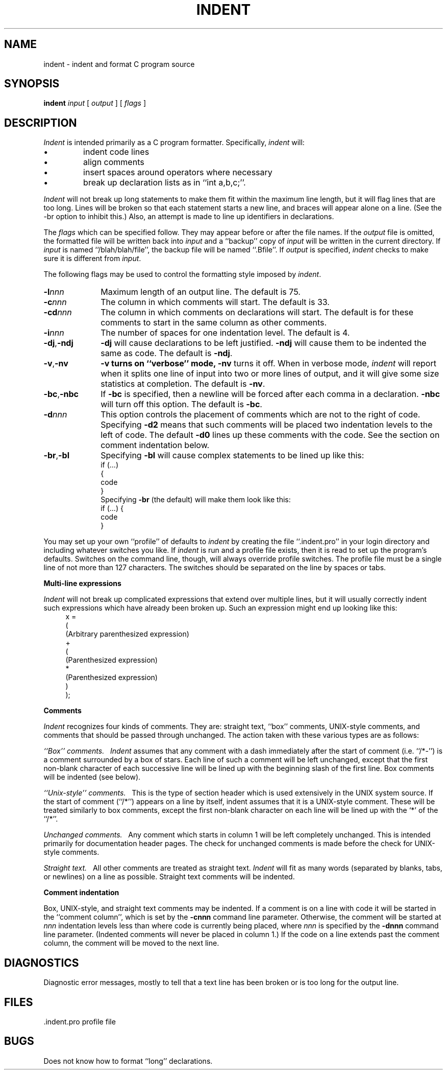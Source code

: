 .\" Copyright (c) 1983 Regents of the University of California.
.\" All rights reserved.  The Berkeley software License Agreement
.\" specifies the terms and conditions for redistribution.
.\"
.\"	@(#)indent.1	5.1 (Berkeley) %G%
.\"
.TH INDENT 1 "22 December 1977"
.UC 5
.SH NAME
indent \- indent and format C program source
.SH SYNOPSIS
.B indent
.I input
[
.I output
] [
.I flags
]
.SH DESCRIPTION
.I Indent
is intended primarily as a C program formatter.
Specifically,
.I indent
will:
.IP \(bu
indent code lines
.IP \(bu
align comments
.IP \(bu
insert spaces around operators where necessary
.IP \(bu
break up declaration lists as in ``int a,b,c;''.
.PP
.I Indent
will not break up long statements to make them fit within the
maximum line length, but it will flag lines that are too long.  Lines
will be broken so that each statement starts a new line, and braces
will appear alone on a line.  (See the \-br option to inhibit this.)
Also, an attempt is made to line up identifiers in declarations.
.PP
The 
.I flags
which can be specified follow. They
may appear before or after the file names.
If the
.I output
file is omitted, the formatted file will be written
back into
.I input
and a ``backup'' copy of
.I input
will be written in the current directory.
If
.I input
is named ``/blah/blah/file'',
the backup file will be
named ``.Bfile''.
If
.I output
is specified,
.I indent
checks to make sure it is different from
.IR input .
.PP
The following flags may be used to control the formatting
style imposed by
.IR indent .
.TP 10
.BI \-l nnn
Maximum length of an output line.  The default is 75.
.TP 10
.BI \-c nnn
The column in which comments will start.  The default is 33.
.TP 10
.BI \-cd nnn
The column in which comments on declarations will start.  The default
is for these comments to start in the same column as other comments.
.TP 10
.BI \-i nnn
The number of spaces for one indentation level.  The default is 4.
.TP 10
.BR \-dj , \-ndj
.B \-dj
will cause declarations to be left justified. 
.B \-ndj
will cause
them to be indented the same as code.  The default is
.BR \-ndj .
.TP 10
.BR \-v , \-nv
.B \-v turns on ``verbose'' mode,
.B \-nv
turns it off.  When in verbose mode,
.I indent
will report when it 
splits one line of input into two or more lines of output,
and it will give some size statistics at completion. 
The default is
.BR \-nv .
.TP 10
.BR \-bc , \-nbc
If
.B \-bc
is specified, then a newline will be forced after each
comma in a declaration. 
.B \-nbc
will turn off this option.  The default is
.BR \-bc .
.TP 10
.BI \-d nnn
This option controls the placement of comments
which are not to the right of code.
Specifying
.B \-d2
means that such comments will be placed two
indentation levels to the left of code.
The default
.B \-d0
lines up these comments with the code.
See the section on comment indentation below.
.TP 10
.BR \-br , \-bl
Specifying
.B \-bl
will cause
complex statements to be lined up like this:
.ne 4
.nf
    if (...)
    {
        code
    }
.fi
Specifying
.B \-br
(the default) will make them look like this:
.ne 3
.nf
    if (...) {
        code
    }
.fi
.PP
You may set up your own ``profile'' of defaults to
.I indent
by creating the file ``.indent.pro'' in your login directory
and including whatever switches you like.
If
.I indent
is run and a profile file exists, then it is read
to set up the program's defaults.
Switches on the command line, though,
will always override profile switches.
The profile
file must be a single line of not more than 127 characters.
The switches should be separated on the line by spaces or tabs.
.PP
.B Multi-line expressions
.PP
.I Indent
will not break up complicated expressions that extend over multiple
lines, but it will usually correctly indent such expressions which have
already been broken up.  Such an expression might end up looking like this:
.ne 10
.in +4
.nf
x =
        (
            (Arbitrary parenthesized expression)
            +
            (
                (Parenthesized expression)
                *
                (Parenthesized expression)
            )
        );

.fi
.PP
.B Comments
.PP
.I Indent
recognizes four kinds of comments. 
They are: straight text, ``box'' comments,
UNIX-style comments,
and comments that should be passed through unchanged. 
The action taken with these
various types are as follows:
.PP
.I ``Box'' comments.\ \  
.I Indent
assumes that any comment with a dash
immediately after the start of comment (i.e. ``/*\-'')
is a comment surrounded by a box of stars.  Each line
of such a comment will be left unchanged,
except that the first non-blank
character of each successive line will be lined up with the beginning
slash of the first line.  Box comments will be indented (see below).
.PP
.I ``Unix-style'' comments.\ \ 
This is the type of section header which is used 
extensively in the UNIX system source.  If the start
of comment (``/*'') appears on a
line by itself, indent assumes that it is a
UNIX-style comment.  These will be
treated similarly to box comments, except
the first non-blank character on each
line will be lined up with the `*' of the ``/*''.
.PP
.I Unchanged comments.\ \ 
Any comment which starts in column 1 will be left completely
unchanged.  This is intended primarily for documentation header pages.
The check for unchanged comments is made before
the check for UNIX-style comments.
.PP
.I Straight text.\ \ 
All other comments are treated as straight text. 
.I Indent
will fit
as many words (separated by blanks, tabs, or newlines) on a line as possible.
Straight text comments will be indented.
.PP
.B Comment indentation
.PP
Box, UNIX-style, and straight text comments may be indented.
If a comment is on a line
with code it will be started in the ``comment
column'', which is set by the
.B \-cnnn
command line parameter.
Otherwise, the
comment will be started at 
.I nnn
indentation levels less than where code is
currently being placed, where
.I nnn
is specified by the
.B \-dnnn
command line parameter.  (Indented
comments will never be placed in column 1.)
If the code on a line extends past the comment column,
the comment will be moved to the next line.
.SH DIAGNOSTICS
Diagnostic error messages, mostly to
tell that a text line has been broken
or is too long for the output line.
.SH FILES
.DT
\&.indent.pro	profile file
.SH BUGS
Does not know how to format ``long'' declarations.

